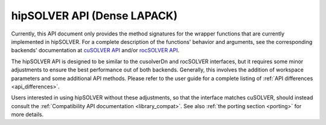 .. _library_api:

##############################################
hipSOLVER API (Dense LAPACK)
##############################################

Currently, this API document only provides the method signatures for the wrapper functions that are currently implemented in hipSOLVER.
For a complete description of the functions' behavior and arguments, see the corresponding backends' documentation
at `cuSOLVER API <https://docs.nvidia.com/cuda/cusolver/>`_ and/or `rocSOLVER API <https://rocsolver.readthedocs.io/>`_.

The hipSOLVER API is designed to be similar to the cusolverDn and rocSOLVER interfaces, but it requires some minor adjustments to ensure
the best performance out of both backends. Generally, this involves the addition of workspace parameters and some additional API methods.
Please refer to the user guide for a complete listing of :ref:`API differences <api_differences>`.

Users interested in using hipSOLVER without these adjustments, so that the interface matches cuSOLVER, should instead consult the
:ref:`Compatibility API documentation <library_compat>`. See also :ref:`the porting section <porting>` for more details.

.. tableofcontents::
